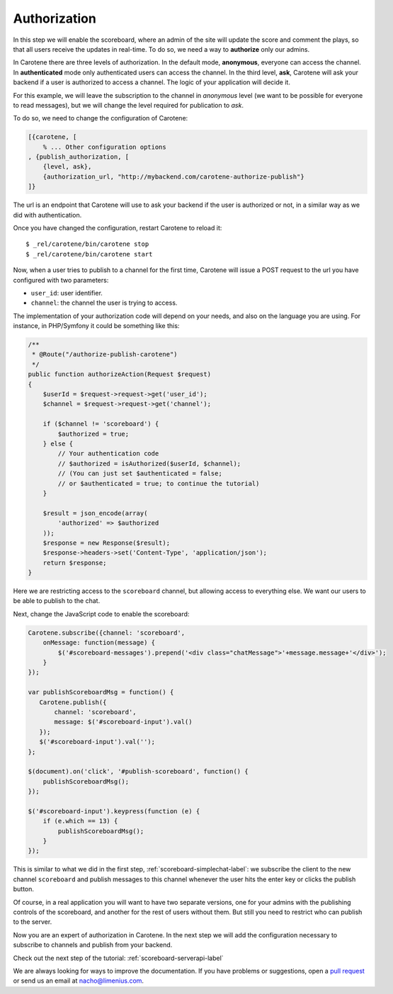 .. _scoreboard-authorization-label:

Authorization
=============

In this step we will enable the scoreboard, where an admin of the site will update the score and comment the plays, so that all users receive the updates in real-time. To do so, we need a way to **authorize** only our admins.

In Carotene there are three levels of authorization. In the default mode, **anonymous**, everyone can access the channel. In **authenticated** mode only authenticated users can access the channel. In the third level, **ask**, Carotene will ask your backend if a user is authorized to access a channel. The logic of your application will decide it.

For this example, we will leave the subscription to the channel in *anonymous* level (we want to be possible for everyone to read messages), but we will change the level required for publication to *ask*.

To do so, we need to change the configuration of Carotene:

.. code-block:: erlang

    [{carotene, [
        % ... Other configuration options
    , {publish_authorization, [
        {level, ask},
        {authorization_url, "http://mybackend.com/carotene-authorize-publish"}
    ]}

The url is an endpoint that Carotene will use to ask your backend if the user is authorized or not, in a similar way as we did with authentication.

Once you have changed the configuration, restart Carotene to reload it::

    $ _rel/carotene/bin/carotene stop
    $ _rel/carotene/bin/carotene start

Now, when a user tries to publish to a channel for the first time, Carotene will issue a POST request to the url you have configured with two parameters:

* ``user_id``: user identifier.
* ``channel``: the channel the user is trying to access.

The implementation of your authorization code will depend on your needs, and also on the language you are using. For instance, in PHP/Symfony it could be something like this:

.. code-block:: php

    /**
     * @Route("/authorize-publish-carotene")
     */
    public function authorizeAction(Request $request)
    {
        $userId = $request->request->get('user_id');
        $channel = $request->request->get('channel');

        if ($channel != 'scoreboard') {
            $authorized = true;
        } else {
            // Your authentication code
            // $authorized = isAuthorized($userId, $channel);
            // (You can just set $authenticated = false;
            // or $authenticated = true; to continue the tutorial)
        }

        $result = json_encode(array(
            'authorized' => $authorized
        ));
        $response = new Response($result);
        $response->headers->set('Content-Type', 'application/json');
        return $response;
    }

Here we are restricting access to the ``scoreboard`` channel, but allowing access to everything else. We want our users to be able to publish to the chat.

Next, change the JavaScript code to enable the scoreboard:

.. code-block:: javascript

    Carotene.subscribe({channel: 'scoreboard',
        onMessage: function(message) {
            $('#scoreboard-messages').prepend('<div class="chatMessage">'+message.message+'</div>');
        }
    });

    var publishScoreboardMsg = function() {
       Carotene.publish({
           channel: 'scoreboard',
           message: $('#scoreboard-input').val()
       });
       $('#scoreboard-input').val('');
    };

    $(document).on('click', '#publish-scoreboard', function() {
        publishScoreboardMsg();
    });

    $('#scoreboard-input').keypress(function (e) {
        if (e.which == 13) {
            publishScoreboardMsg();
        }
    });

This is similar to what we did in the first step, :ref:`scoreboard-simplechat-label`: we subscribe the client to the new channel ``scoreboard`` and publish messages to this channel whenever the user hits the enter key or clicks the publish button.

Of course, in a real application you will want to have two separate versions, one for your admins with the publishing controls of the scoreboard, and another for the rest of users without them. But still you need to restrict who can publish to the server.

Now you are an expert of authorization in Carotene. In the next step we will add the configuration necessary to subscribe to channels and publish from your backend.

Check out the next step of the tutorial: :ref:`scoreboard-serverapi-label`

We are always looking for ways to improve the documentation. If you have problems or suggestions, open a `pull request <https://github.com/carotene/carotene-docs>`_ or send us an email at nacho@limenius.com.

